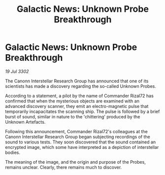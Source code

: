:PROPERTIES:
:ID:       c5c8c4ad-82cb-4894-bcd9-26605fd5fa3a
:END:
#+title: Galactic News: Unknown Probe Breakthrough
#+filetags: :galnet:

* Galactic News: Unknown Probe Breakthrough

/19 Jul 3302/

The Canonn Interstellar Research Group has announced that one of its scientists has made a discovery regarding the so-called Unknown Probes. 

According to a statement, a pilot by the name of Commander Rizal72 has confirmed that when the mysterious objects are examined with an advanced discovery scanner, they emit an electro-magnetic pulse that temporarily incapacitates the scanning ship. The pulse is followed by a brief burst of sound, similar in nature to the 'chittering' produced by the Unknown Artefacts. 

Following this announcement, Commander Rizal72's colleagues at the Canonn Interstellar Research Group began subjecting recordings of the sound to various tests. They soon discovered that the sound contained an encrypted image, which some have interpreted as a depiction of interstellar bodies. 

The meaning of the image, and the origin and purpose of the Probes, remains unclear. Clearly, there remains much to discover.
